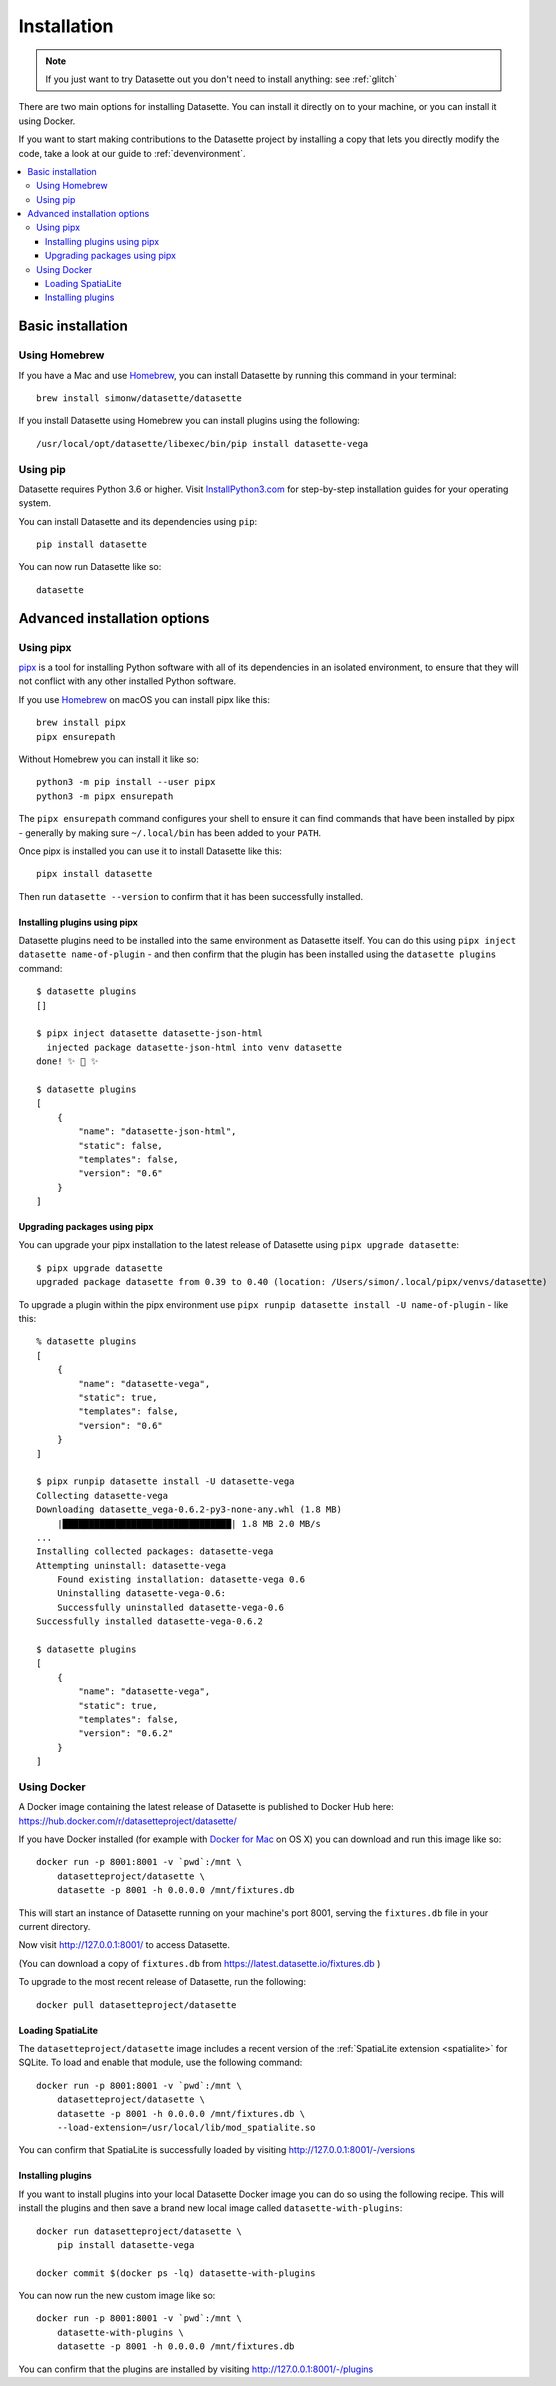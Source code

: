 .. _installation:

==============
 Installation
==============

.. note::
    If you just want to try Datasette out you don't need to install anything: see :ref:`glitch`

There are two main options for installing Datasette. You can install it directly
on to your machine, or you can install it using Docker.

If you want to start making contributions to the Datasette project by installing a copy that lets you directly modify the code, take a look at our guide to :ref:`devenvironment`.

.. contents::
   :local:

.. _installation_basic:

Basic installation
==================

.. _installation_homebrew:

Using Homebrew
--------------

If you have a Mac and use `Homebrew <https://brew.sh/>`__, you can install Datasette by running this command in your terminal::

    brew install simonw/datasette/datasette

If you install Datasette using Homebrew you can install plugins using the following::

    /usr/local/opt/datasette/libexec/bin/pip install datasette-vega

.. _installation_pip:

Using pip
---------

Datasette requires Python 3.6 or higher. Visit `InstallPython3.com <https://installpython3.com/>`__ for step-by-step installation guides for your operating system.

You can install Datasette and its dependencies using ``pip``::

    pip install datasette

You can now run Datasette like so::

    datasette

.. _installation_advanced::

Advanced installation options
=============================


.. _installation_pipx:

Using pipx
----------

`pipx <https://pipxproject.github.io/pipx/>`__ is a tool for installing Python software with all of its dependencies in an isolated environment, to ensure that they will not conflict with any other installed Python software.

If you use `Homebrew <https://brew.sh/>`__ on macOS you can install pipx like this::

    brew install pipx
    pipx ensurepath

Without Homebrew you can install it like so::

    python3 -m pip install --user pipx
    python3 -m pipx ensurepath

The ``pipx ensurepath`` command configures your shell to ensure it can find commands that have been installed by pipx - generally by making sure ``~/.local/bin`` has been added to your ``PATH``.

Once pipx is installed you can use it to install Datasette like this::

    pipx install datasette

Then run ``datasette --version`` to confirm that it has been successfully installed.

Installing plugins using pipx
~~~~~~~~~~~~~~~~~~~~~~~~~~~~~

Datasette plugins need to be installed into the same environment as Datasette itself. You can do this using ``pipx inject datasette name-of-plugin`` - and then confirm that the plugin has been installed using the ``datasette plugins`` command::

    $ datasette plugins
    []

    $ pipx inject datasette datasette-json-html            
      injected package datasette-json-html into venv datasette
    done! ✨ 🌟 ✨

    $ datasette plugins
    [
        {
            "name": "datasette-json-html",
            "static": false,
            "templates": false,
            "version": "0.6"
        }
    ]

Upgrading packages using pipx
~~~~~~~~~~~~~~~~~~~~~~~~~~~~~

You can upgrade your pipx installation to the latest release of Datasette using ``pipx upgrade datasette``::

    $ pipx upgrade datasette    
    upgraded package datasette from 0.39 to 0.40 (location: /Users/simon/.local/pipx/venvs/datasette)

To upgrade a plugin within the pipx environment use ``pipx runpip datasette install -U name-of-plugin`` - like this::

    % datasette plugins
    [
        {
            "name": "datasette-vega",
            "static": true,
            "templates": false,
            "version": "0.6"
        }
    ]

    $ pipx runpip datasette install -U datasette-vega     
    Collecting datasette-vega
    Downloading datasette_vega-0.6.2-py3-none-any.whl (1.8 MB)
        |████████████████████████████████| 1.8 MB 2.0 MB/s 
    ...
    Installing collected packages: datasette-vega
    Attempting uninstall: datasette-vega
        Found existing installation: datasette-vega 0.6
        Uninstalling datasette-vega-0.6:
        Successfully uninstalled datasette-vega-0.6
    Successfully installed datasette-vega-0.6.2

    $ datasette plugins                              
    [
        {
            "name": "datasette-vega",
            "static": true,
            "templates": false,
            "version": "0.6.2"
        }
    ]

.. _installation_docker:

Using Docker
------------

A Docker image containing the latest release of Datasette is published to Docker
Hub here: https://hub.docker.com/r/datasetteproject/datasette/

If you have Docker installed (for example with `Docker for Mac
<https://www.docker.com/docker-mac>`_ on OS X) you can download and run this
image like so::

    docker run -p 8001:8001 -v `pwd`:/mnt \
        datasetteproject/datasette \
        datasette -p 8001 -h 0.0.0.0 /mnt/fixtures.db

This will start an instance of Datasette running on your machine's port 8001,
serving the ``fixtures.db`` file in your current directory.

Now visit http://127.0.0.1:8001/ to access Datasette.

(You can download a copy of ``fixtures.db`` from
https://latest.datasette.io/fixtures.db )

To upgrade to the most recent release of Datasette, run the following::

    docker pull datasetteproject/datasette

Loading SpatiaLite
~~~~~~~~~~~~~~~~~~

The ``datasetteproject/datasette`` image includes a recent version of the
:ref:`SpatiaLite extension <spatialite>` for SQLite. To load and enable that
module, use the following command::

    docker run -p 8001:8001 -v `pwd`:/mnt \
        datasetteproject/datasette \
        datasette -p 8001 -h 0.0.0.0 /mnt/fixtures.db \
        --load-extension=/usr/local/lib/mod_spatialite.so

You can confirm that SpatiaLite is successfully loaded by visiting
http://127.0.0.1:8001/-/versions

Installing plugins
~~~~~~~~~~~~~~~~~~

If you want to install plugins into your local Datasette Docker image you can do
so using the following recipe. This will install the plugins and then save a
brand new local image called ``datasette-with-plugins``::

    docker run datasetteproject/datasette \
        pip install datasette-vega

    docker commit $(docker ps -lq) datasette-with-plugins

You can now run the new custom image like so::

    docker run -p 8001:8001 -v `pwd`:/mnt \
        datasette-with-plugins \
        datasette -p 8001 -h 0.0.0.0 /mnt/fixtures.db

You can confirm that the plugins are installed by visiting
http://127.0.0.1:8001/-/plugins
